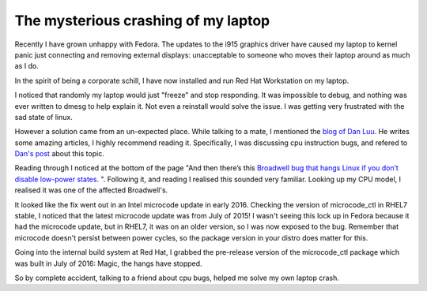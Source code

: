The mysterious crashing of my laptop
====================================

Recently I have grown unhappy with Fedora. The updates to the i915 graphics
driver have caused my laptop to kernel panic just connecting and removing
external displays: unacceptable to someone who moves their laptop around as much
as I do.

In the spirit of being a corporate schill, I have now installed and run Red Hat
Workstation on my laptop.

I noticed that randomly my laptop would just "freeze" and stop responding. It
was impossible to debug, and nothing was ever written to dmesg to help explain it.
Not even a reinstall would solve the issue. I was getting very frustrated with
the sad state of linux.

However a solution came from an un-expected place. While talking to a mate, I
mentioned the `blog of Dan Luu <http://danluu.com/>`_. He writes some amazing
articles, I highly recommend reading it. Specifically, I was discussing cpu
instruction bugs, and refered to `Dan's post <http://danluu.com/cpu-bugs/>`_ about 
this topic.

Reading through I noticed at the bottom of the page "And then there’s this
`Broadwell bug that hangs Linux if you don’t disable low-power states. <https://bugzilla.kernel.org/show_bug.cgi?id=103351>`_ ".
Following it, and reading I realised this sounded very familiar. Looking up my
CPU model, I realised it was one of the affected Broadwell's.

It looked like the fix went out in an Intel microcode update in early 2016. Checking
the version of microcode_ctl in RHEL7 stable, I noticed that the
latest microcode update was from July of 2015! I wasn't seeing this lock up in
Fedora because it had the microcode update, but in RHEL7, it was on an older
version, so I was now exposed to the bug. Remember that microcode doesn't
persist between power cycles, so the package version in your distro does matter
for this.

Going into the internal build system at Red Hat, I grabbed the pre-release version
of the microcode_ctl package which was built in July of 2016: Magic, the hangs
have stopped.

So by complete accident, talking to a friend about cpu bugs, helped me solve my
own laptop crash.

.. author:: default
.. categories:: none
.. tags:: none
.. comments::
